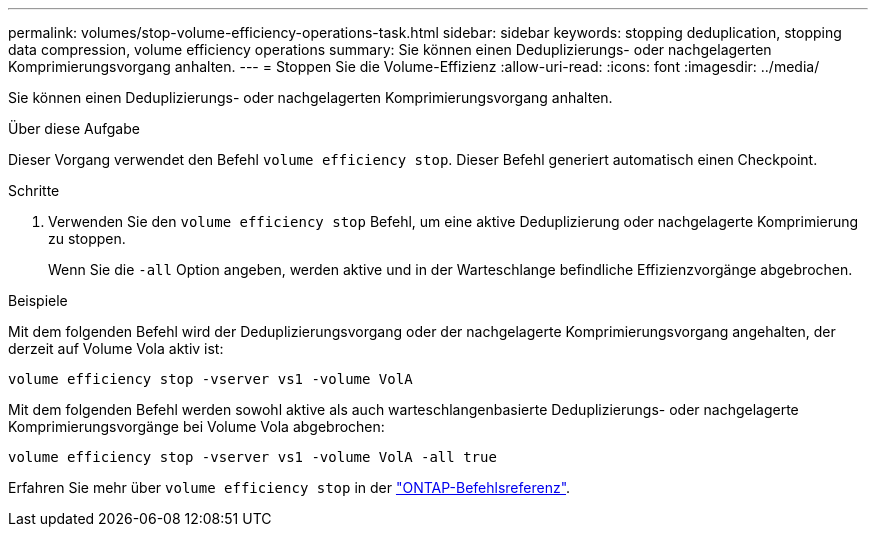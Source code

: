 ---
permalink: volumes/stop-volume-efficiency-operations-task.html 
sidebar: sidebar 
keywords: stopping deduplication, stopping data compression, volume efficiency operations 
summary: Sie können einen Deduplizierungs- oder nachgelagerten Komprimierungsvorgang anhalten. 
---
= Stoppen Sie die Volume-Effizienz
:allow-uri-read: 
:icons: font
:imagesdir: ../media/


[role="lead"]
Sie können einen Deduplizierungs- oder nachgelagerten Komprimierungsvorgang anhalten.

.Über diese Aufgabe
Dieser Vorgang verwendet den Befehl `volume efficiency stop`. Dieser Befehl generiert automatisch einen Checkpoint.

.Schritte
. Verwenden Sie den `volume efficiency stop` Befehl, um eine aktive Deduplizierung oder nachgelagerte Komprimierung zu stoppen.
+
Wenn Sie die `-all` Option angeben, werden aktive und in der Warteschlange befindliche Effizienzvorgänge abgebrochen.



.Beispiele
Mit dem folgenden Befehl wird der Deduplizierungsvorgang oder der nachgelagerte Komprimierungsvorgang angehalten, der derzeit auf Volume Vola aktiv ist:

`volume efficiency stop -vserver vs1 -volume VolA`

Mit dem folgenden Befehl werden sowohl aktive als auch warteschlangenbasierte Deduplizierungs- oder nachgelagerte Komprimierungsvorgänge bei Volume Vola abgebrochen:

`volume efficiency stop -vserver vs1 -volume VolA -all true`

Erfahren Sie mehr über `volume efficiency stop` in der link:https://docs.netapp.com/us-en/ontap-cli/volume-efficiency-stop.html["ONTAP-Befehlsreferenz"^].

